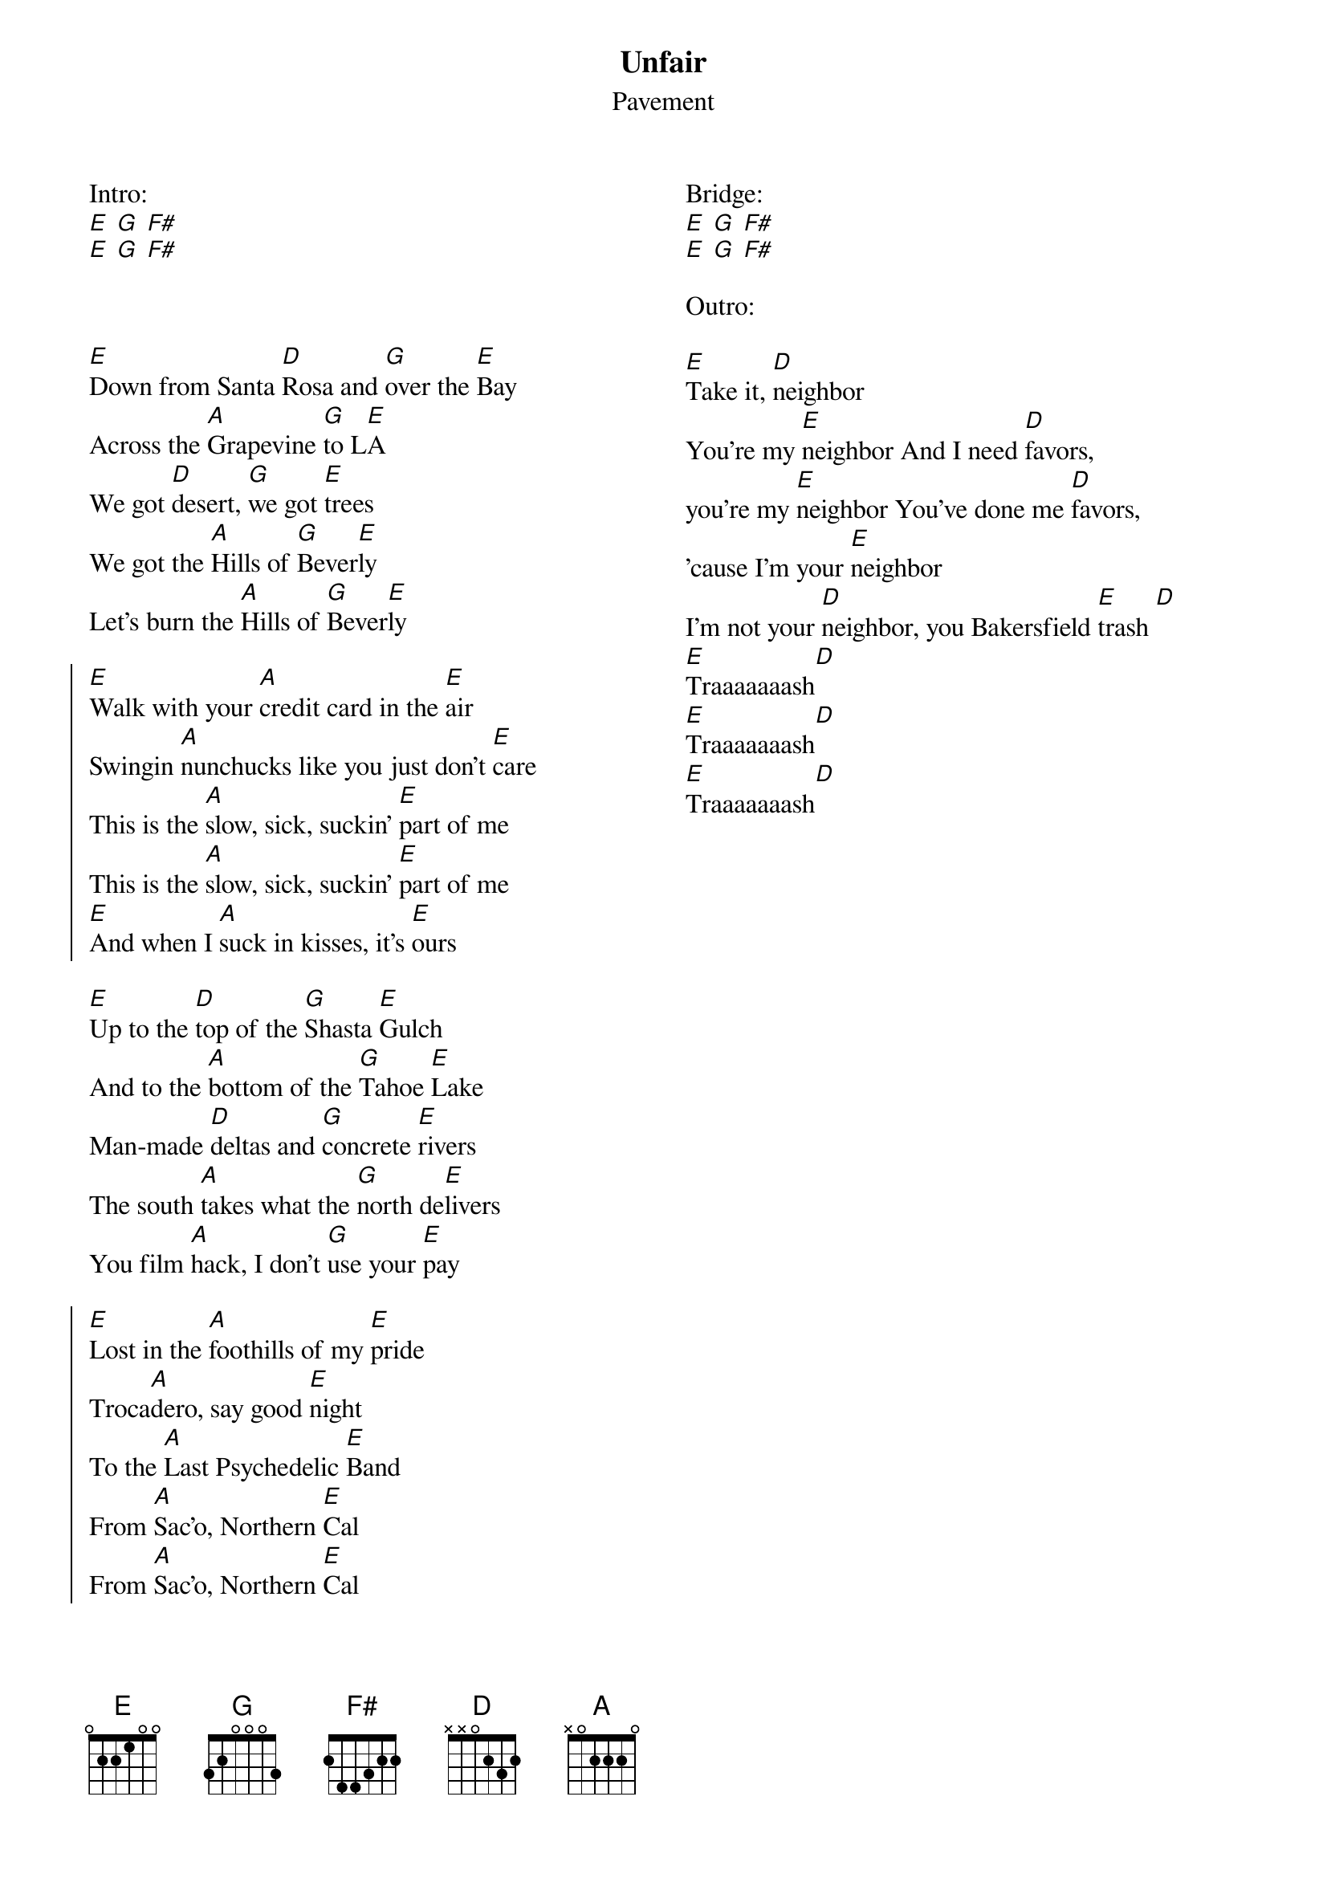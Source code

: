 {title: Unfair}
{subtitle: Pavement}
{columns: 2}

Intro:
[E] [G] [F#] 
[E] [G] [F#]



{sov}
[E]Down from Santa [D]Rosa and [G]over the [E]Bay
Across the [A]Grapevine [G]to L[E]A
We got [D]desert, [G]we got [E]trees
We got the [A]Hills of [G]Bever[E]ly
Let's burn the [A]Hills of [G]Bever[E]ly
{eov}

{soc}
[E]Walk with your [A]credit card in the [E]air
Swingin [A]nunchucks like you just don't [E]care
This is the [A]slow, sick, suckin' [E]part of me
This is the [A]slow, sick, suckin' [E]part of me
[E]And when I [A]suck in kisses, it's [E]ours
{eoc}

{sov}
[E]Up to the [D]top of the [G]Shasta [E]Gulch
And to the [A]bottom of the [G]Tahoe [E]Lake
Man-made [D]deltas and [G]concrete [E]rivers
The south [A]takes what the [G]north de[E]livers
You film [A]hack, I don't [G]use your [E]pay
{eov}

{soc}
[E]Lost in the [A]foothills of my [E]pride
Troca[A]dero, say good [E]night
To the [A]Last Psychedelic [E]Band
From [A]Sac'o, Northern [E]Cal
From [A]Sac'o, Northern [E]Cal
{eoc}

Bridge:
[E] [G] [F#] 
[E] [G] [F#]

Outro:

[E]Take it, [D]neighbor
You're my [E]neighbor And I need [D]favors, 
you're my [E]neighbor You've done me [D]favors,
'cause I'm your [E]neighbor
I'm not your [D]neighbor, you Bakersfield [E]trash [D]
[E]Traaaaaaash[D]
[E]Traaaaaaash[D]
[E]Traaaaaaash[D]
